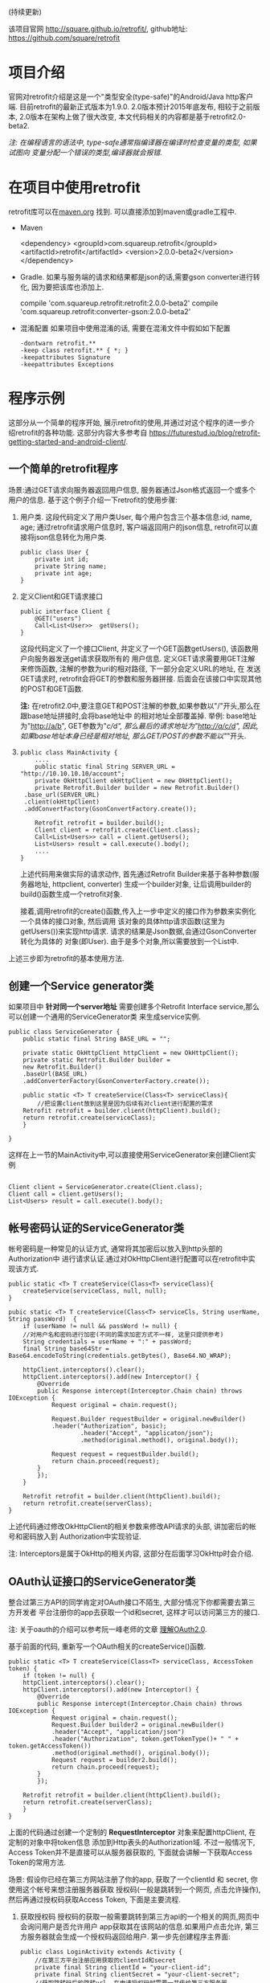 # Created 2016-08-16 Tue 14:31
#+OPTIONS: num:nil
#+OPTIONS: ^:nil
#+OPTIONS: H:nil
#+OPTIONS: toc:nil
#+TITLE: 
#+AUTHOR: Zhengchao Xu
(持续更新)

该项目官网 [[http://square.github.io/retrofit/]], github地址: [[https://github.com/square/retrofit]]

* 项目介绍
官网对retrofit介绍是这是一个"类型安全(type-safe)"的Android/Java http客户端. 
目前retrofit的最新正式版本为1.9.0. 2.0版本预计2015年底发布, 相较于之前版本, 
2.0版本在架构上做了很大改变, 本文代码相关的内容都是基于retrofit2.0-beta2.

/注: 在编程语言的语法中, type-safe通常指编译器在编译时检查变量的类型, 如果试图向/
/变量分配一个错误的类型,编译器就会报错./

* 在项目中使用retrofit
retrofit库可以在[[http://search.maven.org/#search%7Cga%7C1%7Cretrofit][maven.org]] 找到. 可以直接添加到maven或gradle工程中.
- Maven
  #+BEGIN_EXAMPLE xml
  <dependency>
    <groupId>com.squareup.retrofit</groupId>
    <artifactId>retrofit</artifactId>
    <version>2.0.0-beta2</version>
  </dependency>
  #+END_EXAMPLE
- Gradle. 如果与服务端的请求和结果都是json的话,需要gson converter进行转化, 因为要把该库也添加上.
  #+BEGIN_EXAMPLE xml
  compile 'com.squareup.retrofit:retrofit:2.0.0-beta2'
  compile 'com.squareup.retrofit:converter-gson:2.0.0-beta2' 
  #+END_EXAMPLE
- 混淆配置
  如果项目中使用混淆的话, 需要在混淆文件中假如如下配置
  #+BEGIN_EXAMPLE 
  -dontwarn retrofit.**
  -keep class retrofit.** { *; }
  -keepattributes Signature
  -keepattributes Exceptions
  #+END_EXAMPLE
* 程序示例
这部分从一个简单的程序开始, 展示retrofit的使用,并通过对这个程序的进一步介绍retrofit的各种功能.
这部分内容大多参考自 [[https://futurestud.io/blog/retrofit-getting-started-and-android-client/]].
** 一个简单的retrofit程序
场景:通过GET请求向服务器返回用户信息, 服务器通过Json格式返回一个或多个用户的信息.
基于这个例子介绍一下retrofit的使用步骤:
1. 用户类. 这段代码定义了用户类User, 每个用户包含三个基本信息:id, name, age; 
   通过retrofit请求用户信息时, 客户端返回用户的json信息, retrofit可以直接将json信息转化为用户类.
   #+BEGIN_EXAMPLE
   public class User {
       private int id;
       private String name;
       private int age;
   }
   #+END_EXAMPLE
2. 定义Client和GET请求接口
   #+BEGIN_EXAMPLE
   public interface Client {
       @GET("users")
       Call<List<User>>  getUsers();
   }
   #+END_EXAMPLE
   这段代码定义了一个接口Client, 并定义了一个GET函数getUsers(), 该函数用户向服务器发送get请求获取所有的
   用户信息. 定义GET请求需要用GET注解来修饰函数, 注解的参数为uri的相对路径, 下一部分会定义URL的地址, 在
   发送GET请求时, retrofit会将GET的参数和服务器拼接.
   后面会在该接口中实现其他的POST和GET函数.

   *注:* 在retrofit2.0中,要注意GET和POST注解的参数,如果参数以"/"开头,那么在跟base地址拼接时,会将base地址中
   的相对地址全部覆盖掉. 举例: base地址为"[[http://a/b]]", GET参数为"/c/d", 那么最后的请求地址为"[[http://a/c/d]]",
   因此,如果base地址本身已经是相对地址, 那么GET/POST的参数不能以"/"开头.
3. <<主程序中实现get请求>>
   #+BEGIN_EXAMPLE 
   public class MainActivity {
       ....
       public static final String SERVER_URL = "http://10.10.10.10/account";
       private OkHttpClient okHttpClient = new OkHttpClient();
       private Retrofit.Builder builder = new Retrofit.Builder()
   	.base_url(SERVER_URL)
   	.client(okHttpClient)
   	.addConvertFactory(GsonConvertFactory.create());

       Retrofit retrofit = builder.build();
       Client client = retrofit.create(Client.class);
       Call<List<Users>> call = client.getUsers();
       List<Users> result = call.execute().body();
       ....
   }
   #+END_EXAMPLE
   上述代码用来做实际的请求动作, 首先通过Retrofit Builder来基于各种参数(服务器地址, httpclient, converter)
   生成一个builder对象, 让后调用builder的build()函数生成一个retrofit对象.

   接着,调用retrofit的create()函数,传入上一步中定义的接口作为参数来实例化一个具体的接口对象, 然后调用
   该对象的具体http请求函数(这里为getUsers())来实现http请求. 请求的结果是Json数据,会通过GsonConverter转化为具体的
   对象(即User). 由于是多个对象,所以需要放到一个List中.
上述三步即为retrofit的基本使用方法.
** 创建一个Service generator类
如果项目中 *针对同一个server地址* 需要创建多个Retrofit Interface service,那么可以创建一个通用的ServiceGenerator类
来生成service实例.

#+BEGIN_EXAMPLE
public class ServiceGenerator {
    public static final String BASE_URL = "";

    private static OkHttpClient httpClient = new OkHttpClient();
    private static Retrofit.Builder builder =
	new Retrofit.Builder()
	.baseUrl(BASE_URL)
	.addConverterFactory(GsonConverterFactory.create());

    public static <T> T createService(Class<T> serviceClass){
        //把设置client放到这里是因为后续有对client进行配置的需求
	Retrofit retrofit = builder.client(httpClient).build(); 
	return retrofit.create(serviceClass);
    }
				      
}
#+END_EXAMPLE

这样在上一节的MainActivity中,可以直接使用ServiceGenerator来创建Client实例

#+BEGIN_EXAMPLE

Client client = ServiceGenerator.create(Client.class);
Client call = client.getUsers();
List<Users> result = call.execute().body();
#+END_EXAMPLE
** 帐号密码认证的ServiceGenerator类
帐号密码是一种常见的认证方式, 通常将其加密后以放入到http头部的Authorization中
进行请求认证.通过对OkHttpClient进行配置可以在retrofit中实现该方式. 

#+BEGIN_EXAMPLE
public static <T> T createService(Class<T> serviceClass){
    createService(serviceClass, null, null);
}

pubic static <T> T createService(Class<T> serviceCls, String userName, String passWord)  {
    if (userName != null && passWord != null) {
	//对用户名和密码进行加密(不同的需求加密方式不一样, 这里只提供参考)
	String credentials = userName + ":" + passWord;
	final String base64Str = Base64.encodeToString(credentials.getBytes(), Base64.NO_WRAP);

	httpClient.interceptors().clear();
	httpClient.interceptors().add(new Interceptor() {
		@Override
		public Response intercept(Interceptor.Chain chain) throws IOException {
		    Request original = chain.request();

		    Request.Builder requestBuilder = original.newBuilder()
			.header("Authorization", basic);
                    .header("Accept", "applicaton/json");
                    .method(original.method(), original.body());

		    Request request = requestBuilder.build();
		    return chain.proceed(request);
		}
	    });
    }

    Retrofit retrofit = builder.client(httpClient).build();
    return retrofit.create(serverClass);
}
#+END_EXAMPLE

上述代码通过修改OkHttpClient的相关参数来修改API请求的头部, 讲加密后的帐号和密码放入到
Authorization中实现验证.

注: Interceptors是属于OkHttp的相关内容, 这部分在后面学习OkHttp时会介绍.

** OAuth认证接口的ServiceGenerator类
整合过第三方API的同学肯定对OAuth接口不陌生, 大部分情况下你都需要去第三方开发者
平台注册你的app去获取一个id和secret, 这样才可以访问第三方的接口.

注: 关于oauth的介绍可以参考阮一峰老师的文章 [[http://www.ruanyifeng.com/blog/2014/05/oauth_2_0.html][理解OAuth2.0]].

基于前面的代码, 重新写一个OAuth相关的createService()函数.
#+BEGIN_EXAMPLE
public static <T> T createService(Class<T> serviceClass, AccessToken token) {
    if (token != null) {
	httpClient.interceptors().clear();
	httpClient.interceptors().add(new Interceptor() {
		@Override
		public Response intercept(Interceptor.Chain chain) throws IOException {
		    Request original = chain.request();
		    Request.Builder builder2 = original.newBuilder()
			.header("Accept", "application/json")
			.header("Authorization", token.getTokenType()+ " " + token.getAccessToken())
			.method(original.method(), original.body());
		    Request request = builder2.build();
		    return chain.proceed(request);
		}
	    });

	Retrofit retrofit = builder.client(httpClient).build();
	return retrofit.create(serverClass);
    }
}
#+END_EXAMPLE

上面的代码通过创建一个定制的 *RequestInterceptor* 对象来配置httpClient, 在定制的对象中将token信息
添加到Http表头的Authorization域. 不过一般情况下, Access Token并不是直接可以从服务器获取的, 
下面就会讲解一下获取Access Token的常用方法. 

场景: 假设你已经在第三方网站注册了你的app, 获取了一个clientId 和 secret, 你使用这个帐号来想注册服务器获取
授权码(一般是跳转到一个网页, 点击允许操作), 然后再通过授权码获取Access Token, 下面是主要流程.

1. 获取授权码
   授权码的获取一般需要跳转到第三方api的一个相关的网页,网页中会询问用户是否允许用户
   app获取其在该网站的信息.如果用户点击允许, 第三方服务器就会生成一个授权码返回给用户.
   第一步先创建程序主界面:
   #+BEGIN_EXAMPLE
   public class LoginActivity extends Activity {
       //在第三方平台注册应用获取的clientId和secret
       private final String clientId = "your-client-id";
       private final String clientSecret = "your-client-secret";
       //获取跳转码后的跳转url, 在申请授权码时需要一并传给第三方服务器
       private final String redirectUri = "your://redirecturi";

       @Override
       protected void onCreate(Bundle savedInstanceState) {
           super.onCreate(savedInstanceState);
           setContentView(R.layout.activity_login);

           Button loginButton (Button) findViewById(R.id.loginbutton);
           loginButton.setOnClickListener(new View.OnClickListener() {
               @Override
               public void onClick(View v) {
                   Intent intent = new Intent(
                       Intent.ACTION_VIEW,
                       Uri.parse(ServiceGenerator.API_BASE_URL + "/login" + "?client_id=" + clientId + "&redirect_uri=" + redirectUri));
                   startActivity(intent);
               }
           });
       }
   }
   #+END_EXAMPLE

   上述代码定义了一个基本的Android界面, 界面只有一个按钮, 点击按钮会请求授权码(一般会跳转到一个授权界面).
   在请求中传入一个了回调地址, 如果用户授权一般第三方服务器带着授权码会跳到这个地址, 所以必须在请求授权码
   时传入回调地址. 这在Android中会表现发送回调Uri的广播,并将授权码通过intent传递出去.
   所以app中需要在注册一个可以接受该intent的界面,这里还是使用主界面. 在AndroidMainfest.xml中设置intent-filter
   #+BEGIN_EXAMPLE xml
   <activity  
       android:name="com.futurestudio.oauthexample.LoginActivity"
       android:label="@string/app_name"
       android:configChanges="keyboard|orientation|screenSize">
       <intent-filter>
           <action android:name="android.intent.action.VIEW" />
           <category android:name="android.intent.category.DEFAULT" />
           <category android:name="android.intent.category.BROWSABLE" />
           <data
               android:host="redirecturi"
               android:scheme="your" />
       </intent-filter>
   </activity>  
   #+END_EXAMPLE

   在onResume处理接受到的Intent.
   这里假设授权码在intent中传递并且key值为code(第三方平台的回调方式需要参考他们的文档).
   #+BEGIN_EXAMPLE
   @Override
   protected void onResume() {  
       super.onResume();

       Uri uri = getIntent().getData();
       if (uri != null && uri.toString().startsWith(redirectUri)) {
           String code = uri.getQueryParameter("code");
           if (code != null) {
               //处理授权码
           } else if (uri.getQueryParameter("error") != null) {
               //处理错误
           }
       }
   } 
   #+END_EXAMPLE

   好, 到此为止,我们就已经获取到了授权码,下一步就是通过授权码获取Access Token.
2. 获取Access Token
   上一步获取到授权码后, 就可以向第三方的Access Token服务器发送请求获取token. 我们可以写一个retrofit服务
   来实现这个功能. 
   #+BEGIN_EXAMPLE
      public interface LoginService {  
       @POST("/token")
       Call<AccessToken> getAccessToken(
               @Query("code") String code,
               @Query("grant_type") String grantType);
   }
   #+END_EXAMPLE

   这里的code就是上一步获取的授权码, grantType是授权类型. 然后用下面的代码加入到onResume获取成功的代码段中
   #+BEGIN_EXAMPLE
   if (code != null) {
            // get access token
            LoginService loginService = 
                ServiceGenerator.createService(LoginService.class, clientId, clientSecret);
            Call<AccessToken> call = loginService.getAccessToken(code, "authorization_code");
            AccessToken accessToken = call.execute().body();
   } 
   #+END_EXAMPLE

以上都是示例, 代码具体写法请参考相关第三方文档.

** 同步请求 vs 异步请求
Retrofit支持同步和异步请求, 不过Retrofit2的同步/异步架构功能与1有
很大不同, 具体请参考相关文档.
1. 同步请求
   直接调用execute()函数, 本文中的实例就是同步请求的例子.

   注意事项:
   - 不要在Android的主线程中调用execute(),有可能报错或导致ANR.
2. 异步请求
   异步请求的话调用enque()函数, 并向enque()传入一个Callback的参数.
   并需要要实现Callback的onSuccess和onFailure函数.
** 请求结果Response类
当调用execute()或enqueue()函数时, 会返回一个Reponse对象表示请求结果.
该请求结果包含了以下信息:
- 结果码: 调用code()函数获得
- 结果对象: 调用body()函数获得, 如[[主程序中实现get请求][示例]]所示.
- 头部: 调用headers
- 原始返回结果: 调用rawResponse()函数, 返回一个OkHttp的Response对象.
* Tips
1. 请求失败, body()返回值为null
